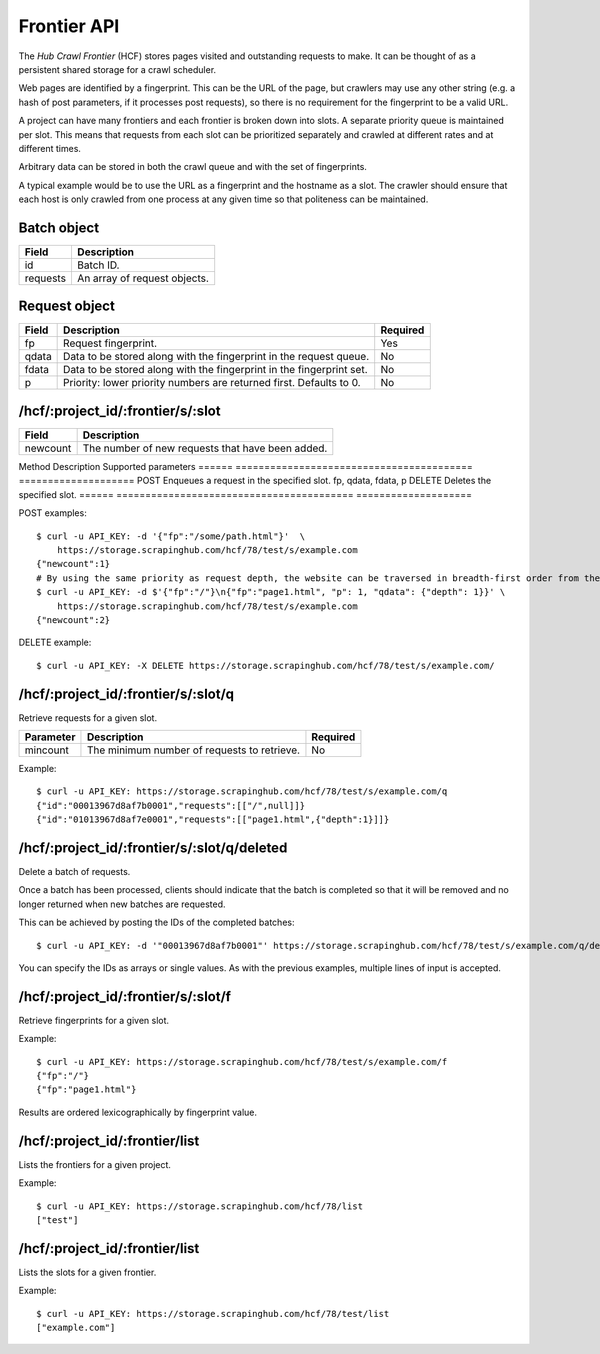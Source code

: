 .. _api-frontier:

============
Frontier API
============

The *Hub Crawl Frontier* (HCF) stores pages visited and outstanding requests to
make. It can be thought of as a persistent shared storage for a crawl scheduler.

Web pages are identified by a fingerprint. This can be the URL of the page, but
crawlers may use any other string (e.g. a hash of post parameters, if it
processes post requests), so there is no requirement for the fingerprint to be
a valid URL.

A project can have many frontiers and each frontier is broken down into slots.
A separate priority queue is maintained per slot. This means that requests
from each slot can be prioritized separately and crawled at different rates and
at different times.

Arbitrary data can be stored in both the crawl queue and with the set of
fingerprints.

A typical example would be to use the URL as a fingerprint and the hostname as
a slot. The crawler should ensure that each host is only crawled from one
process at any given time so that politeness can be maintained.

Batch object
------------

======== ============================
Field    Description
======== ============================
id       Batch ID.
requests An array of request objects.
======== ============================

Request object
--------------

===== ==================================================================== ========
Field Description                                                          Required
===== ==================================================================== ========
fp    Request fingerprint.                                                 Yes
qdata Data to be stored along with the fingerprint in the request queue.   No
fdata Data to be stored along with the fingerprint in the fingerprint set. No
p     Priority: lower priority numbers are returned first. Defaults to 0.  No
===== ==================================================================== ========

/hcf/:project_id/:frontier/s/:slot
----------------------------------

======== ================================================
Field    Description
======== ================================================
newcount The number of new requests that have been added.
======== ================================================

Method Description                               Supported parameters
====== ========================================= ====================
POST   Enqueues a request in the specified slot. fp, qdata, fdata, p
DELETE Deletes the specified slot.
====== ========================================= ====================

POST examples::

    $ curl -u API_KEY: -d '{"fp":"/some/path.html"}'  \
        https://storage.scrapinghub.com/hcf/78/test/s/example.com
    {"newcount":1}
    # By using the same priority as request depth, the website can be traversed in breadth-first order from the starting URL.
    $ curl -u API_KEY: -d $'{"fp":"/"}\n{"fp":"page1.html", "p": 1, "qdata": {"depth": 1}}' \
        https://storage.scrapinghub.com/hcf/78/test/s/example.com
    {"newcount":2}

DELETE example::

    $ curl -u API_KEY: -X DELETE https://storage.scrapinghub.com/hcf/78/test/s/example.com/

/hcf/:project_id/:frontier/s/:slot/q
------------------------------------

Retrieve requests for a given slot.

========= =========================================== ========
Parameter Description                                 Required
========= =========================================== ========
mincount  The minimum number of requests to retrieve. No
========= =========================================== ========

Example::

    $ curl -u API_KEY: https://storage.scrapinghub.com/hcf/78/test/s/example.com/q
    {"id":"00013967d8af7b0001","requests":[["/",null]]}
    {"id":"01013967d8af7e0001","requests":[["page1.html",{"depth":1}]]}

/hcf/:project_id/:frontier/s/:slot/q/deleted
--------------------------------------------

Delete a batch of requests.

Once a batch has been processed, clients should indicate that the batch is completed so that it will be removed and no longer returned when new batches are requested.

This can be achieved by posting the IDs of the completed batches::

    $ curl -u API_KEY: -d '"00013967d8af7b0001"' https://storage.scrapinghub.com/hcf/78/test/s/example.com/q/deleted

You can specify the IDs as arrays or single values. As with the previous examples, multiple lines of input is accepted.

/hcf/:project_id/:frontier/s/:slot/f
------------------------------------

Retrieve fingerprints for a given slot.

Example::

    $ curl -u API_KEY: https://storage.scrapinghub.com/hcf/78/test/s/example.com/f
    {"fp":"/"}
    {"fp":"page1.html"}

Results are ordered lexicographically by fingerprint value.

/hcf/:project_id/:frontier/list
-------------------------------

Lists the frontiers for a given project.

Example::

    $ curl -u API_KEY: https://storage.scrapinghub.com/hcf/78/list
    ["test"]

/hcf/:project_id/:frontier/list
-------------------------------

Lists the slots for a given frontier.

Example::

    $ curl -u API_KEY: https://storage.scrapinghub.com/hcf/78/test/list
    ["example.com"]
